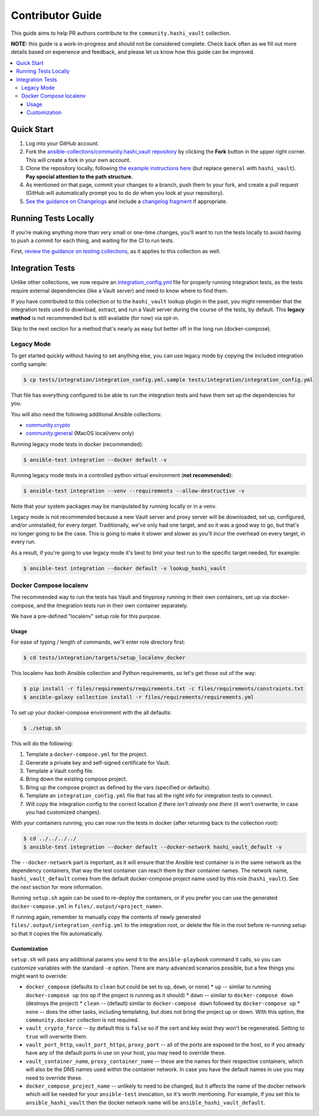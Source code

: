 .. _ansible_collections.community.hashi_vault.docsite.contributor_guide:

Contributor Guide
=================

This guide aims to help PR authors contribute to the ``community.hashi_vault`` collection.

**NOTE:** this guide is a work-in-progress and should not be considered complete. Check back often as we fill out more details based on experience and feedback, and please let us know how this guide can be improved.


.. contents::
  :local:
  :depth: 3


Quick Start
-----------

#. Log into your GitHub account.
#. Fork the `ansible-collections/community.hashi_vault repository <https://github.com/ansible-collections/community.hashi_vault>`_ by clicking the **Fork** button in the upper right corner. This will create a fork in your own account.
#. Clone the repository locally, following `the example instructions here <https://docs.ansible.com/ansible/devel/dev_guide/developing_collections_contributing.html>`_ (but replace ``general`` with ``hashi_vault``). **Pay special attention to the path structure.**
#. As mentioned on that page, commit your changes to a branch, push them to your fork, and create a pull request (GitHub will automatically prompt you to do do when you look at your repository).
#. `See the guidance on Changelogs <https://docs.ansible.com/ansible/latest/community/development_process.html#changelogs>`_ and include a `changelog fragment <https://docs.ansible.com/ansible/latest/community/development_process.html#creating-a-changelog-fragment>`_ if appropriate.


Running Tests Locally
---------------------

If you're making anything more than very small or one-time changes, you'll want to run the tests locally to avoid having to push a commit for each thing, and waiting for the CI to run tests.

First, `review the guidance on testing collections <https://docs.ansible.com/ansible/devel/dev_guide/developing_collections_testing.html#testing-collections>`_, as it applies to this collection as well.

Integration Tests
-----------------

Unlike other collections, we now require an `integration_config.yml <https://docs.ansible.com/ansible/latest/dev_guide/testing_integration.html#integration-config-yml>`_ file for properly running integration tests, as the tests require external dependencies (like a Vault server) and need to know where to find them.

If you have contributed to this collection or to the ``hashi_vault`` lookup plugin in the past, you might remember that the integration tests used to download, extract, and run a Vault server during the course of the tests, by default. This **legacy method** is not recommended but is still available (for now) via opt-in.

Skip to the next section for a method that's nearly as easy but better off in the long run (docker-compose).

Legacy Mode
...........

To get started quickly without having to set anything else, you can use legacy mode by copying the included integration config sample:

.. code-block:: bash

    $ cp tests/integration/integration_config.yml.sample tests/integration/integration_config.yml

That file has everything configured to be able to run the integration tests and have them set up the dependencies for you.

You will also need the following additional Ansible collections:

* `community.crypto <https://galaxy.ansible.com/community/crypto>`_
* `community.general <https://galaxy.ansible.com/community/general>`_ (MacOS local/venv only)

Running legacy mode tests in docker (recommended):

.. code-block:: bash

    $ ansible-test integration --docker default -v

Running legacy mode tests in a controlled python virtual environment (**not recommended**):

.. code-block:: bash

    $ ansible-test integration --venv --requirements --allow-destructive -v

Note that your system packages may be manipulated by running locally or in a venv.

Legacy mode is not recommended because a new Vault server and proxy server will be downloaded, set up, configured, and/or uninstalled, for every *target*. Traditionally, we've only had one target, and so it was a good way to go, but that's no longer going to be the case. This is going to make it slower and slower as you'll incur the overhead on every target, in every run.

As a result, if you're going to use legacy mode it's best to limit your test run to the specific target needed, for example:

.. code-block:: bash

    $ ansible-test integration --docker default -v lookup_hashi_vault

Docker Compose localenv
.......................

The recommended way to run the tests has Vault and tinyproxy running in their own containers, set up via docker-compose, and the itnegration tests run in their own container separately.

We have a pre-defined "localenv" setup role for this purpose.

Usage
~~~~~

For ease of typing / length of commands, we'll enter role directory first:

.. code-block:: bash

    $ cd tests/integration/targets/setup_localenv_docker

This localenv has both Ansible collection and Python requirements, so let's get those out of the way:

.. code-block:: bash

    $ pip install -r files/requirements/requirements.txt -c files/requirements/constraints.txt
    $ ansible-galaxy collection install -r files/requirements/requirements.yml

To set up your docker-compose environment with the all defaults:

.. code-block:: bash

    $ ./setup.sh

This will do the following:

#. Template a ``docker-compose.yml`` for the project.
#. Generate a private key and self-signed certificate for Vault.
#. Template a Vault config file.
#. Bring down the existing compose project.
#. Bring up the compose project as defined by the vars (specified or defaults).
#. Template an ``integration_config.yml`` file that has all the right info for integration tests to connect.
#. Will copy the integration config to the correct location *if there isn't already one there* (it won't overwrite, in case you had customized changes).

With your containers running, you can now run the tests in docker (after returning back to the collection root):

.. code-block:: bash

    $ cd ../../../../
    $ ansible-test integration --docker default --docker-network hashi_vault_default -v

The ``--docker-network`` part is important, as it will ensure that the Ansible test container is in the same network as the dependency containers, that way the test container can reach them by their container names. The network name, ``hashi_vault_default`` comes from the default docker-compose project name used by this role (``hashi_vault``). See the next section for more information.

Running ``setup.sh`` again can be used to re-deploy the containers, or if you prefer you can use the generated ``docker-compose.yml`` in ``files/.output/<project_name>``.

If running again, remember to manually copy the contents of newly generated ``files/.output/integration_config.yml`` to the integration root, or delete the file in the root before re-running setup so that it copies the file automatically.

Customization
~~~~~~~~~~~~~

``setup.sh`` will pass any additional params you send it to the ``ansible-playbook`` command it calls, so you can customize variables with the standard ``-e`` option. There are many advanced scenarios possible, but a few things you might want to override:

* ``docker_compose`` (defaults to ``clean`` but could be set to ``up``, ``down``, or ``none``)
  * ``up`` -- similar to running ``docker-compose up`` (no op if the project is running as it should)
  * ``down`` -- similar to ``docker-compose down`` (destroys the project)
  * ``clean`` -- (default) similar to ``docker-compose down`` followed by ``docker-compose up``
  * ``none`` -- does the other tasks, including templating, but does not bring the project up or down. With this option, the ``community.docker`` collection is not required.
* ``vault_crypto_force`` -- by default this is ``false`` so if the cert and key exist they won't be regenerated. Setting to ``true`` will overwrite them.
* ``vault_port_http``, ``vault_port_https``, ``proxy_port`` -- all of the ports are exposed to the host, so if you already have any of the default ports in use on your host, you may need to override these.
* ``vault_container_name``, ``proxy_container_name`` -- these are the names for their respective containers, which will also be the DNS names used within the container network. In case you have the default names in use you may need to override these.
* ``docker_compose_project_name`` -- unlikely to need to be changed, but it affects the name of the docker network which will be needed for your ``ansible-test`` invocation, so it's worth mentioning. For example, if you set this to ``ansible_hashi_vault`` then the docker network name will be ``ansible_hashi_vault_default``.
